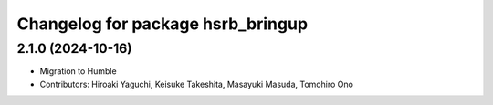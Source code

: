 ^^^^^^^^^^^^^^^^^^^^^^^^^^^^^^^^^^
Changelog for package hsrb_bringup
^^^^^^^^^^^^^^^^^^^^^^^^^^^^^^^^^^

2.1.0 (2024-10-16)
-------------------
* Migration to Humble
* Contributors: Hiroaki Yaguchi, Keisuke Takeshita, Masayuki Masuda, Tomohiro Ono

